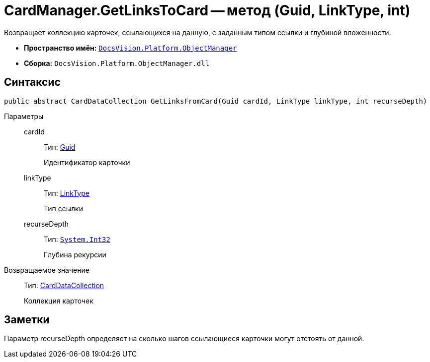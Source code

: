 = CardManager.GetLinksToCard -- метод (Guid, LinkType, int)

Возвращает коллекцию карточек, ссылающихся на данную, с заданным типом ссылки и глубиной вложенности.

* *Пространство имён:* `xref:api/DocsVision/Platform/ObjectManager/ObjectManager_NS.adoc[DocsVision.Platform.ObjectManager]`
* *Сборка:* `DocsVision.Platform.ObjectManager.dll`

== Синтаксис

[source,csharp]
----
public abstract CardDataCollection GetLinksFromCard(Guid cardId, LinkType linkType, int recurseDepth)
----

Параметры::
cardId:::
Тип: http://msdn.microsoft.com/ru-ru/library/system.guid.aspx[Guid]
+
Идентификатор карточки
linkType:::
Тип: xref:api/DocsVision/Platform/ObjectManager/LinkType_EN.adoc[LinkType]
+
Тип ссылки
recurseDepth:::
Тип: `http://msdn.microsoft.com/ru-ru/library/system.int32.aspx[System.Int32]`
+
Глубина рекурсии

Возвращаемое значение::
Тип: xref:api/DocsVision/Platform/ObjectManager/CardDataCollection_CL.adoc[CardDataCollection]
+
Коллекция карточек

== Заметки

Параметр recurseDepth определяет на сколько шагов ссылающиеся карточки могут отстоять от данной.
